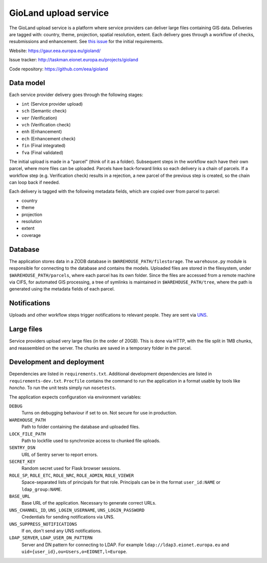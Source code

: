 ======================
GioLand upload service
======================

The GioLand upload service is a platform where service providers can
deliver large files containing GIS data. Deliveries are tagged with:
country, theme, projection, spatial resolution, extent. Each delivery
goes through a workflow of checks, resubmissions and enhancement. See
`this issue`_ for the initial requirements.

Website: https://gaur.eea.europa.eu/gioland/

Issue tracker: http://taskman.eionet.europa.eu/projects/gioland

Code repository: https://github.com/eea/gioland

.. _`this issue`: http://taskman.eionet.europa.eu/issues/2


Data model
~~~~~~~~~~
Each service provider delivery goes through the following stages:

* ``int`` (Service provider upload)
* ``sch`` (Semantic check)
* ``ver`` (Verification)
* ``vch`` (Verification check)
* ``enh`` (Enhancement)
* ``ech`` (Enhancement check)
* ``fin`` (Final integrated)
* ``fva`` (Final validated)

The initial upload is made in a "parcel" (think of it as a folder).
Subsequent steps in the workflow each have their own parcel, where more
files can be uploaded. Parcels have back-forward links so each delivery
is a chain of parcels. If a workflow step (e.g. Verification check)
results in a rejection, a new parcel of the previous step is created, so
the chain can loop back if needed.

Each delivery is tagged with the following metadata fields, which are
copied over from parcel to parcel:

* country
* theme
* projection
* resolution
* extent
* coverage


Database
~~~~~~~~
The application stores data in a ZODB database in
``$WAREHOUSE_PATH/filestorage``. The ``warehouse.py`` module is
responsible for connecting to the database and contains the models.
Uploaded files are stored in the filesystem, under
``$WAREHOUSE_PATH/parcels``, where each parcel has its own folder. Since
the files are accessed from a remote machine via CIFS, for automated GIS
processing, a tree of symlinks is maintained in
``$WAREHOUSE_PATH/tree``, where the path is generated using the metadata
fields of each parcel.


Notifications
~~~~~~~~~~~~~
Uploads and other workflow steps trigger notifications to relevant
people. They are sent via UNS_.

.. _UNS: http://uns.eionet.europa.eu/


Large files
~~~~~~~~~~~
Service providers upload very large files (in the order of 20GB). This
is done via HTTP, with the file split in 1MB chunks, and reassembled on
the server. The chunks are saved in a temporary folder in the parcel.


Development and deployment
~~~~~~~~~~~~~~~~~~~~~~~~~~
Dependencies are listed in ``requirements.txt``. Additional development
dependencies are listed in ``requirements-dev.txt``. ``Procfile``
contains the command to run the application in a format usable by tools
like `honcho`. To run the unit tests simply run ``nosetests``.

The application expects configuration via environment variables:

``DEBUG``
    Turns on debugging behaviour if set to ``on``. Not secure for use in
    production.

``WAREHOUSE_PATH``
    Path to folder containing the database and uploaded files.

``LOCK_FILE_PATH``
    Path to lockfile used to synchronize access to chunked file uploads.

``SENTRY_DSN``
    URL of Sentry server to report errors.

``SECRET_KEY``
    Random secret used for Flask browser sessions.

``ROLE_SP``, ``ROLE_ETC``, ``ROLE_NRC``, ``ROLE_ADMIN``, ``ROLE_VIEWER``
    Space-separated lists of principals for that role. Principals can be
    in the format ``user_id:NAME`` or ``ldap_group:NAME``.

``BASE_URL``
    Base URL of the application. Necessary to generate correct URLs.

``UNS_CHANNEL_ID``, ``UNS_LOGIN_USERNAME``, ``UNS_LOGIN_PASSWORD``
    Credentials for sending notifications via UNS.

``UNS_SUPPRESS_NOTIFICATIONS``
    If ``on``, don't send any UNS notifications.

``LDAP_SERVER``, ``LDAP_USER_DN_PATTERN``
    Server and DN pattern for connecting to LDAP. For example
    ``ldap://ldap3.eionet.europa.eu`` and
    ``uid={user_id},ou=Users,o=EIONET,l=Europe``.
